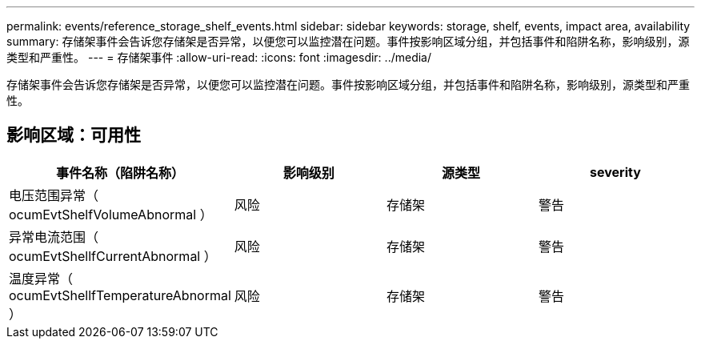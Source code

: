 ---
permalink: events/reference_storage_shelf_events.html 
sidebar: sidebar 
keywords: storage, shelf, events, impact area, availability 
summary: 存储架事件会告诉您存储架是否异常，以便您可以监控潜在问题。事件按影响区域分组，并包括事件和陷阱名称，影响级别，源类型和严重性。 
---
= 存储架事件
:allow-uri-read: 
:icons: font
:imagesdir: ../media/


[role="lead"]
存储架事件会告诉您存储架是否异常，以便您可以监控潜在问题。事件按影响区域分组，并包括事件和陷阱名称，影响级别，源类型和严重性。



== 影响区域：可用性

|===
| 事件名称（陷阱名称） | 影响级别 | 源类型 | severity 


 a| 
电压范围异常（ ocumEvtShelfVolumeAbnormal ）
 a| 
风险
 a| 
存储架
 a| 
警告



 a| 
异常电流范围（ ocumEvtShellfCurrentAbnormal ）
 a| 
风险
 a| 
存储架
 a| 
警告



 a| 
温度异常（ ocumEvtShellfTemperatureAbnormal ）
 a| 
风险
 a| 
存储架
 a| 
警告

|===